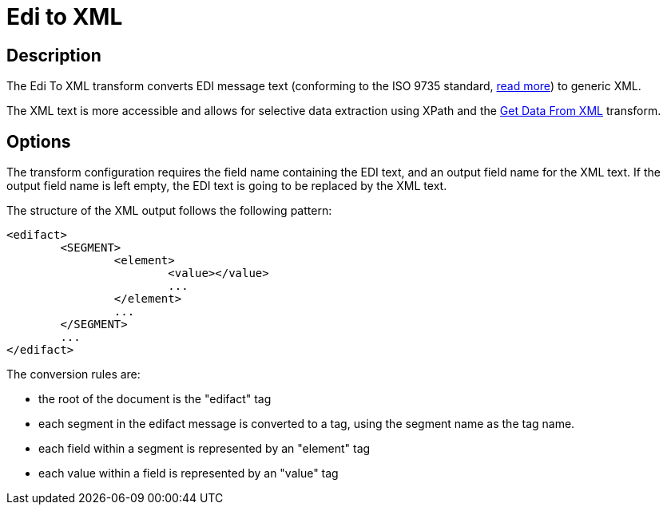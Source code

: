 ////
Licensed to the Apache Software Foundation (ASF) under one
or more contributor license agreements.  See the NOTICE file
distributed with this work for additional information
regarding copyright ownership.  The ASF licenses this file
to you under the Apache License, Version 2.0 (the
"License"); you may not use this file except in compliance
with the License.  You may obtain a copy of the License at
  http://www.apache.org/licenses/LICENSE-2.0
Unless required by applicable law or agreed to in writing,
software distributed under the License is distributed on an
"AS IS" BASIS, WITHOUT WARRANTIES OR CONDITIONS OF ANY
KIND, either express or implied.  See the License for the
specific language governing permissions and limitations
under the License.
////
:documentationPath: /pipeline/transforms/
:language: en_US
:description: The Edi To XML transform converts EDI message text (conforming to the ISO 9735 standard) to generic XML.

= Edi to XML

== Description

The Edi To XML transform converts EDI message text (conforming to the ISO 9735 standard, https://en.wikipedia.org/wiki/EDIFACT[read more]) to generic XML.

The XML text is more accessible and allows for selective data extraction using XPath and the xref:pipeline/transforms/getdatafromxml.adoc[Get Data From XML] transform.

== Options

The transform configuration requires the field name containing the EDI text, and an output field name for the XML text.
If the output field name is left empty, the EDI text is going to be replaced by the XML text.

The structure of the XML output follows the following pattern:

[source,xml]
----
<edifact>
	<SEGMENT>
		<element>
			<value></value>
			...
		</element>
		...
	</SEGMENT>
	...
</edifact>
----

The conversion rules are:

* the root of the document is the "edifact" tag
* each segment in the edifact message is converted to a tag, using the segment name as the tag name.
* each field within a segment is represented by an "element" tag
* each value within a field is represented by an "value" tag
